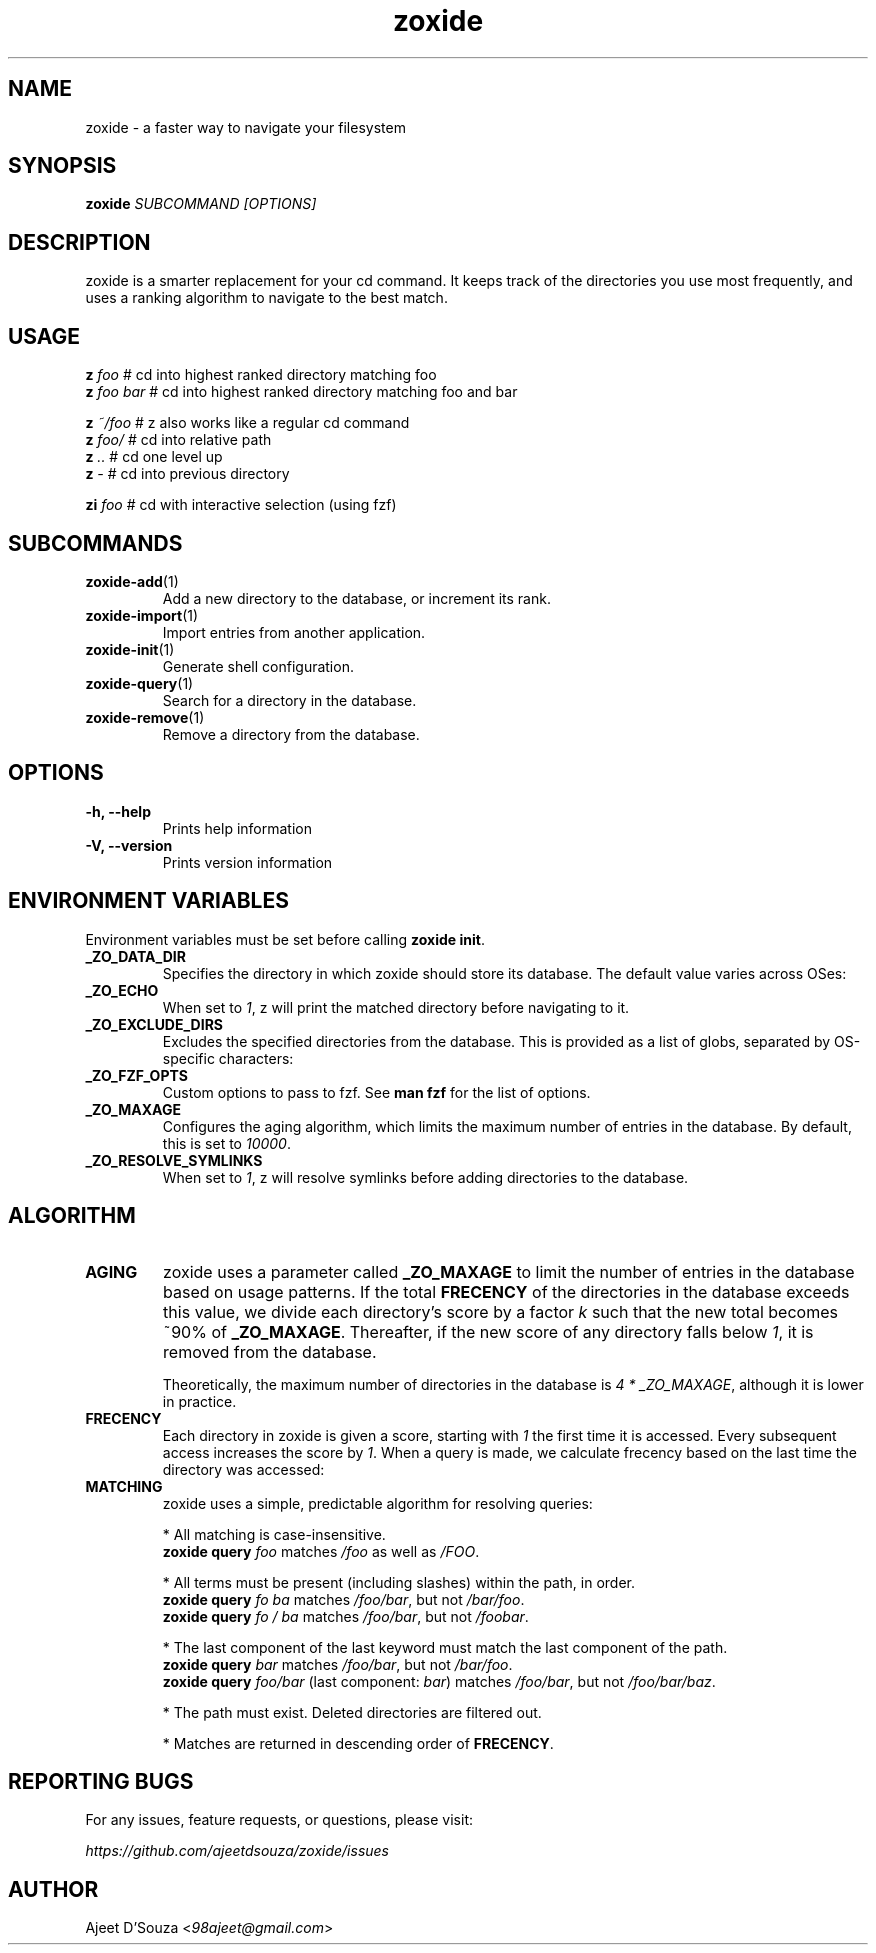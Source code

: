 .TH "zoxide" "1" "2021-04-12" "zoxide" "zoxide"
.SH NAME
zoxide - a faster way to navigate your filesystem
.SH SYNOPSIS
.B zoxide \fISUBCOMMAND [OPTIONS]\fR
.SH DESCRIPTION
zoxide is a smarter replacement for your cd command. It keeps track of the
directories you use most frequently, and uses a ranking algorithm to navigate
to the best match.
.SH USAGE
    \fBz\fR \fIfoo\fR        # cd into highest ranked directory matching foo
    \fBz\fR \fIfoo bar\fR    # cd into highest ranked directory matching foo and bar
.sp
    \fBz\fR \fI~/foo\fR      # z also works like a regular cd command
    \fBz\fR \fIfoo/\fR       # cd into relative path
    \fBz\fR \fI..\fR         # cd one level up
    \fBz\fR \fI-\fR          # cd into previous directory
.sp
    \fBzi\fR \fIfoo\fR       # cd with interactive selection (using fzf)
.SH SUBCOMMANDS
.TP
\fBzoxide-add\fR(1)
Add a new directory to the database, or increment its rank.
.TP
\fBzoxide-import\fR(1)
Import entries from another application.
.TP
\fBzoxide-init\fR(1)
Generate shell configuration.
.TP
\fBzoxide-query\fR(1)
Search for a directory in the database.
.TP
\fBzoxide-remove\fR(1)
Remove a directory from the database.
.SH OPTIONS
.TP
.B -h, --help
Prints help information
.TP
.B -V, --version
Prints version information
.SH ENVIRONMENT VARIABLES
Environment variables must be set before calling \fBzoxide init\fR.
.TP
.B _ZO_DATA_DIR
Specifies the directory in which zoxide should store its database. The default
value varies across OSes:
.TS
tab(|);
l l.
    \fBOS|Path\fR
    Linux/BSD|T{
\fI$XDG_DATA_HOME\fR or \fI$HOME/.local/share\fR
.br
eg. /home/alice/.local/share
T}
    macOS|T{
\fI$HOME/Library/Application Support\fR
.br
eg. /Users/Alice/Library/Application Support
T}
    Windows|T{
\fI{FOLDERID_RoamingAppData}\fR
.br
eg. C:\\Users\\Alice\\AppData\\Roaming
T}
.TE
.TP
.B _ZO_ECHO
When set to \fI1\fR, z will print the matched directory before navigating
to it.
.TP
.B _ZO_EXCLUDE_DIRS
Excludes the specified directories from the database. This is provided as a
list of globs, separated by OS-specific characters:
.TS
tab(|);
l l.
    \fBOS|Separator\fR
    Linux/macOS/BSD|T{
\fI:\fR eg. $HOME:$HOME/private/*
T}
    Windows|\fI;\fR eg. $HOME;$HOME/private/*
.TE
.TP
.B _ZO_FZF_OPTS
Custom options to pass to fzf. See \fBman fzf\fR for the list of options.
.TP
.B _ZO_MAXAGE
Configures the aging algorithm, which limits the maximum number of entries in
the database. By default, this is set to \fI10000\fR.
.TP
.B _ZO_RESOLVE_SYMLINKS
When set to \fI1\fR, z will resolve symlinks before adding directories to
the database.
.SH ALGORITHM
.TP
.B AGING
zoxide uses a parameter called \fB_ZO_MAXAGE\fR to limit the number of entries
in the database based on usage patterns. If the total \fBFRECENCY\fR of the
directories in the database exceeds this value, we divide each directory's
score by a factor \fIk\fR such that the new total becomes ~90% of
\fB_ZO_MAXAGE\fR. Thereafter, if the new score of any directory falls below
\fI1\fR, it is removed from the database.
.sp
Theoretically, the maximum number of directories in the database is
\fI4 * _ZO_MAXAGE\fR, although it is lower in practice.
.TP
.B FRECENCY
Each directory in zoxide is given a score, starting with \fI1\fR the first time
it is accessed. Every subsequent access increases the score by \fI1\fR. When a
query is made, we calculate frecency based on the last time the directory was
accessed:
.TS
tab(|);
l l.
    \fBLast access time\fR|\fBFrecency\fR
    Within the last hour|\fIscore * 4\fR
    Within the last day|\fIscore * 2\fR
    Within the last week|\fIscore / 2\fR
    Otherwise|\fIscore / 4\fR
.TE
.TP
.B MATCHING
zoxide uses a simple, predictable algorithm for resolving queries:
.sp
* All matching is case-insensitive.
    \fBzoxide query\fR \fIfoo\fR matches \fI/foo\fR as well as \fI/FOO\fR.
.sp
* All terms must be present (including slashes) within the path, in order.
    \fBzoxide query\fR \fIfo ba\fR matches \fI/foo/bar\fR, but not \fI/bar/foo\fR.
    \fBzoxide query\fR \fIfo / ba\fR matches \fI/foo/bar\fR, but not \fI/foobar\fR.
.sp
* The last component of the last keyword must match the last component of the path.
    \fBzoxide query\fR \fIbar\fR matches \fI/foo/bar\fR, but not \fI/bar/foo\fR.
    \fBzoxide query\fR \fIfoo/bar\fR (last component: \fIbar\fR) matches \fI/foo/bar\fR, but not \fI/foo/bar/baz\fR.
.sp
* The path must exist. Deleted directories are filtered out.
.sp
* Matches are returned in descending order of \fBFRECENCY\fR.
.SH REPORTING BUGS
For any issues, feature requests, or questions, please visit:
.sp
    \fIhttps://github.com/ajeetdsouza/zoxide/issues\fR
.SH AUTHOR
Ajeet D'Souza <\fI98ajeet@gmail.com\fR>
